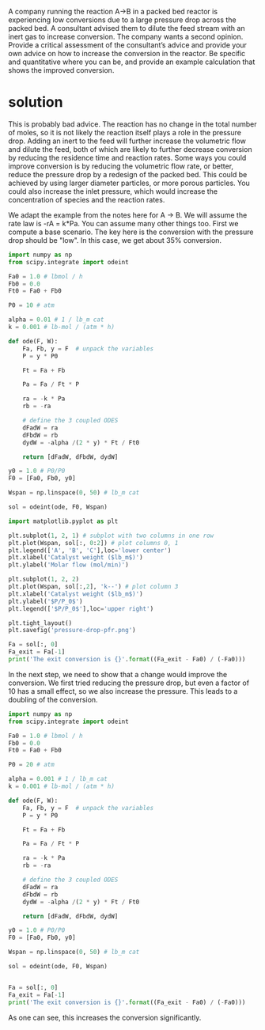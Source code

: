 #+ASSIGNMENT: pdrop-consultant
#+POINTS: 2
#+CATEGORY: homework
#+RUBRIC: (("technical" . 0.7) ("presentation" . 0.3))
#+DUEDATE: <2015-09-25 Fri>

A company running the reaction A→B in a packed bed reactor is experiencing low conversions due to a large pressure drop across the packed bed. A consultant advised them to dilute the feed stream with an inert gas to increase conversion. The company wants a second opinion. Provide a critical assessment of the consultant’s advice and provide your own advice on how to increase the conversion in the reactor. Be specific and quantitative where you can be, and provide an example calculation that shows the improved conversion.

* solution
This is probably bad advice.  The reaction has no change in the total number of moles, so it is not likely the reaction itself plays a role in the pressure drop. Adding an inert to the feed will further increase the volumetric flow and dilute the feed, both of which are likely to further decrease conversion by reducing the residence time and reaction rates. Some ways you could improve conversion is by reducing the volumetric flow rate, or better, reduce the pressure drop by a redesign of the packed bed.  This could be achieved by using larger diameter particles, or more porous particles. You could also increase the inlet pressure, which would increase the concentration of species and the reaction rates.

We adapt the example from the notes here for A \rightarrow B. We will assume the rate law is -rA = k*Pa. You can assume many other things too. First we compute a base scenario. The key here is the conversion with the pressure drop should be "low". In this case, we get about 35% conversion.

#+BEGIN_SRC python
import numpy as np
from scipy.integrate import odeint

Fa0 = 1.0 # lbmol / h
Fb0 = 0.0
Ft0 = Fa0 + Fb0

P0 = 10 # atm

alpha = 0.01 # 1 / lb_m cat
k = 0.001 # lb-mol / (atm * h)

def ode(F, W):
    Fa, Fb, y = F  # unpack the variables
    P = y * P0

    Ft = Fa + Fb

    Pa = Fa / Ft * P

    ra = -k * Pa
    rb = -ra

    # define the 3 coupled ODES
    dFadW = ra
    dFbdW = rb
    dydW = -alpha /(2 * y) * Ft / Ft0

    return [dFadW, dFbdW, dydW]

y0 = 1.0 # P0/P0
F0 = [Fa0, Fb0, y0]

Wspan = np.linspace(0, 50) # lb_m cat

sol = odeint(ode, F0, Wspan)

import matplotlib.pyplot as plt

plt.subplot(1, 2, 1) # subplot with two columns in one row
plt.plot(Wspan, sol[:, 0:2]) # plot columns 0, 1
plt.legend(['A', 'B', 'C'],loc='lower center')
plt.xlabel('Catalyst weight ($lb_m$)')
plt.ylabel('Molar flow (mol/min)')

plt.subplot(1, 2, 2)
plt.plot(Wspan, sol[:,2], 'k--') # plot column 3
plt.xlabel('Catalyst weight ($lb_m$)')
plt.ylabel('$P/P_0$')
plt.legend(['$P/P_0$'],loc='upper right')

plt.tight_layout()
plt.savefig('pressure-drop-pfr.png')

Fa = sol[:, 0]
Fa_exit = Fa[-1]
print('The exit conversion is {}'.format((Fa_exit - Fa0) / (-Fa0)))
#+END_SRC

#+RESULTS:
: The exit conversion is 0.350117927949

[[./pressure-drop-pfr.png]]

In the next step, we need to show that a change would improve the conversion. We first tried reducing the pressure drop, but even a factor of 10 has a small effect, so we also increase the pressure. This leads to a doubling of the conversion.

#+BEGIN_SRC python
import numpy as np
from scipy.integrate import odeint

Fa0 = 1.0 # lbmol / h
Fb0 = 0.0
Ft0 = Fa0 + Fb0

P0 = 20 # atm

alpha = 0.001 # 1 / lb_m cat
k = 0.001 # lb-mol / (atm * h)

def ode(F, W):
    Fa, Fb, y = F  # unpack the variables
    P = y * P0

    Ft = Fa + Fb

    Pa = Fa / Ft * P

    ra = -k * Pa
    rb = -ra

    # define the 3 coupled ODES
    dFadW = ra
    dFbdW = rb
    dydW = -alpha /(2 * y) * Ft / Ft0

    return [dFadW, dFbdW, dydW]

y0 = 1.0 # P0/P0
F0 = [Fa0, Fb0, y0]

Wspan = np.linspace(0, 50) # lb_m cat

sol = odeint(ode, F0, Wspan)


Fa = sol[:, 0]
Fa_exit = Fa[-1]
print('The exit conversion is {}'.format((Fa_exit - Fa0) / (-Fa0)))
#+END_SRC

#+RESULTS:
: The exit conversion is 0.627453644127

As one can see, this increases the conversion significantly.
